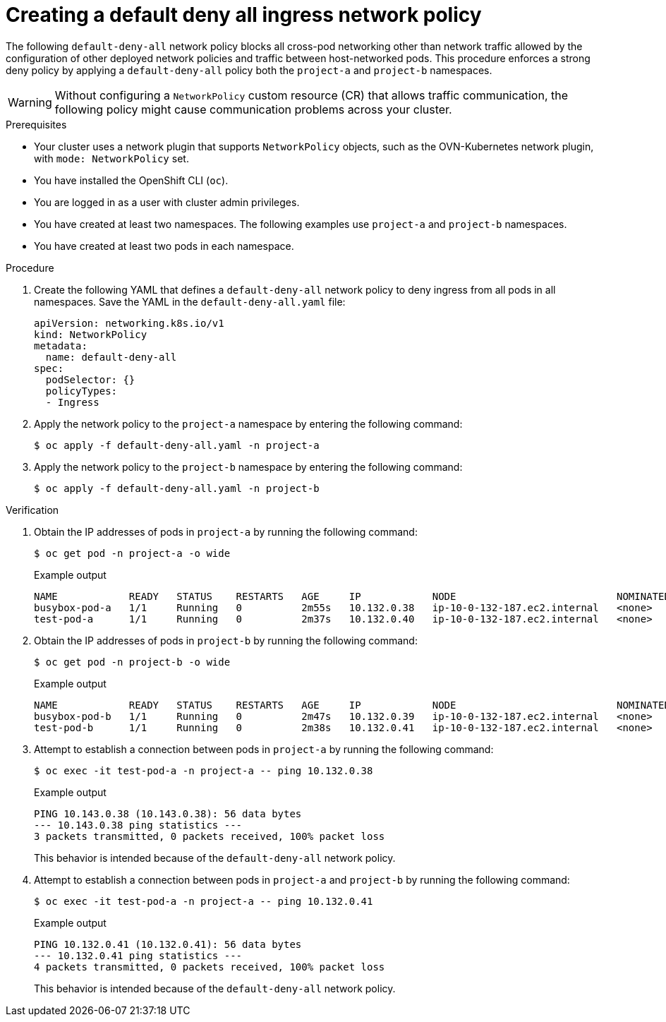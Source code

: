 // Module included in the following assemblies:
//
// * networking/network_security/network_policy/nw-networkpolicy-full-multitenant-isolation.adoc

:_mod-docs-content-type: PROCEDURE
[id="nw-networkpolicy-default-deny-ingress_{context}"]
= Creating a default deny all ingress network policy

The following `default-deny-all` network policy blocks all cross-pod networking other than network traffic allowed by the configuration of other deployed network policies and traffic between host-networked pods. This procedure enforces a strong deny policy by applying a `default-deny-all` policy both the `project-a` and `project-b` namespaces.

[WARNING]
====
Without configuring a `NetworkPolicy` custom resource (CR) that allows traffic communication, the following policy might cause communication problems across your cluster.
====

.Prerequisites

* Your cluster uses a network plugin that supports `NetworkPolicy` objects, such as the OVN-Kubernetes network plugin, with `mode: NetworkPolicy` set.
* You have installed the OpenShift CLI (`oc`).
* You are logged in as a user with cluster admin privileges.
* You have created at least two namespaces. The following examples use `project-a` and `project-b` namespaces.
* You have created at least two pods in each namespace.

.Procedure

. Create the following YAML that defines a `default-deny-all` network policy to deny ingress from all pods in all namespaces. Save the YAML in the `default-deny-all.yaml` file:
+
[source,yaml]
----
apiVersion: networking.k8s.io/v1
kind: NetworkPolicy
metadata:
  name: default-deny-all
spec:
  podSelector: {}
  policyTypes:
  - Ingress
----

. Apply the network policy to the `project-a` namespace by entering the following command:
+
[source,terminal]
----
$ oc apply -f default-deny-all.yaml -n project-a
----

. Apply the network policy to the `project-b` namespace by entering the following command:
+
[source,terminal]
----
$ oc apply -f default-deny-all.yaml -n project-b
----

.Verification

. Obtain the IP addresses of pods in `project-a` by running the following command:
+
[source,terminal]
----
$ oc get pod -n project-a -o wide
----
+
.Example output
+
[source,terminal]
----
NAME            READY   STATUS    RESTARTS   AGE     IP            NODE                           NOMINATED NODE   READINESS GATES
busybox-pod-a   1/1     Running   0          2m55s   10.132.0.38   ip-10-0-132-187.ec2.internal   <none>           <none>
test-pod-a      1/1     Running   0          2m37s   10.132.0.40   ip-10-0-132-187.ec2.internal   <none>           <none>
----

. Obtain the IP addresses of pods in `project-b` by running the following command:
+
[source,terminal]
----
$ oc get pod -n project-b -o wide
----
+
.Example output
+
[source,terminal]
----
NAME            READY   STATUS    RESTARTS   AGE     IP            NODE                           NOMINATED NODE   READINESS GATES
busybox-pod-b   1/1     Running   0          2m47s   10.132.0.39   ip-10-0-132-187.ec2.internal   <none>           <none>
test-pod-b      1/1     Running   0          2m38s   10.132.0.41   ip-10-0-132-187.ec2.internal   <none>           <none>
----

. Attempt to establish a connection between pods in `project-a` by running the following command:
+
[source,terminal]
----
$ oc exec -it test-pod-a -n project-a -- ping 10.132.0.38
----
+
.Example output
+
[source,terminal]
----
PING 10.143.0.38 (10.143.0.38): 56 data bytes
--- 10.143.0.38 ping statistics ---
3 packets transmitted, 0 packets received, 100% packet loss
----
+
This behavior is intended because of the `default-deny-all` network policy.

. Attempt to establish a connection between pods in `project-a` and `project-b` by running the following command:
+
[source,terminal]
----
$ oc exec -it test-pod-a -n project-a -- ping 10.132.0.41
----
+
.Example output
+
[source,terminal]
----
PING 10.132.0.41 (10.132.0.41): 56 data bytes
--- 10.132.0.41 ping statistics ---
4 packets transmitted, 0 packets received, 100% packet loss
----
+
This behavior is intended because of the `default-deny-all` network policy.